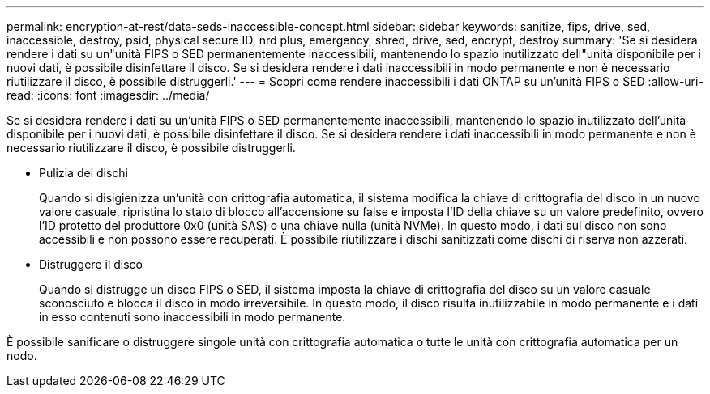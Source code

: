 ---
permalink: encryption-at-rest/data-seds-inaccessible-concept.html 
sidebar: sidebar 
keywords: sanitize, fips, drive, sed, inaccessible, destroy, psid, physical secure ID, nrd plus, emergency, shred,  drive, sed,  encrypt, destroy 
summary: 'Se si desidera rendere i dati su un"unità FIPS o SED permanentemente inaccessibili, mantenendo lo spazio inutilizzato dell"unità disponibile per i nuovi dati, è possibile disinfettare il disco. Se si desidera rendere i dati inaccessibili in modo permanente e non è necessario riutilizzare il disco, è possibile distruggerli.' 
---
= Scopri come rendere inaccessibili i dati ONTAP su un'unità FIPS o SED
:allow-uri-read: 
:icons: font
:imagesdir: ../media/


[role="lead"]
Se si desidera rendere i dati su un'unità FIPS o SED permanentemente inaccessibili, mantenendo lo spazio inutilizzato dell'unità disponibile per i nuovi dati, è possibile disinfettare il disco. Se si desidera rendere i dati inaccessibili in modo permanente e non è necessario riutilizzare il disco, è possibile distruggerli.

* Pulizia dei dischi
+
Quando si disigienizza un'unità con crittografia automatica, il sistema modifica la chiave di crittografia del disco in un nuovo valore casuale, ripristina lo stato di blocco all'accensione su false e imposta l'ID della chiave su un valore predefinito, ovvero l'ID protetto del produttore 0x0 (unità SAS) o una chiave nulla (unità NVMe). In questo modo, i dati sul disco non sono accessibili e non possono essere recuperati. È possibile riutilizzare i dischi sanitizzati come dischi di riserva non azzerati.

* Distruggere il disco
+
Quando si distrugge un disco FIPS o SED, il sistema imposta la chiave di crittografia del disco su un valore casuale sconosciuto e blocca il disco in modo irreversibile. In questo modo, il disco risulta inutilizzabile in modo permanente e i dati in esso contenuti sono inaccessibili in modo permanente.



È possibile sanificare o distruggere singole unità con crittografia automatica o tutte le unità con crittografia automatica per un nodo.
